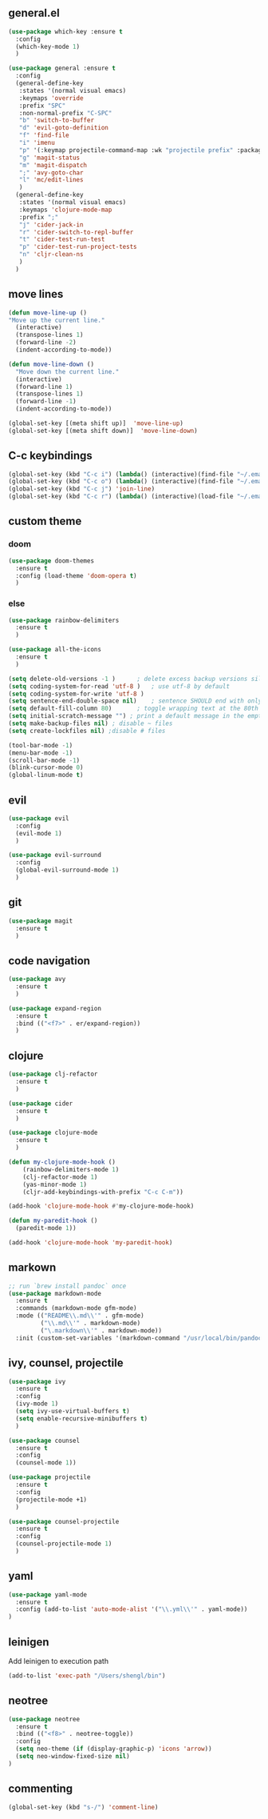 ** general.el
#+BEGIN_SRC emacs-lisp
(use-package which-key :ensure t
  :config
  (which-key-mode 1)
  )

(use-package general :ensure t
  :config
  (general-define-key
   :states '(normal visual emacs)
   :keymaps 'override
   :prefix "SPC"
   :non-normal-prefix "C-SPC"
   "b" 'switch-to-buffer
   "d" 'evil-goto-definition
   "f" 'find-file
   "i" 'imenu
   "p" '(:keymap projectile-command-map :wk "projectile prefix" :package projectile)
   "g" 'magit-status
   "m" 'magit-dispatch
   ";" 'avy-goto-char
   "l" 'mc/edit-lines
   )
  (general-define-key
   :states '(normal visual emacs)
   :keymaps 'clojure-mode-map
   :prefix ";"
   "j" 'cider-jack-in
   "r" 'cider-switch-to-repl-buffer
   "t" 'cider-test-run-test
   "p" 'cider-test-run-project-tests
   "n" 'cljr-clean-ns
   )
  )
#+END_SRC

** move lines
#+BEGIN_SRC emacs-lisp
(defun move-line-up ()
"Move up the current line."
  (interactive)
  (transpose-lines 1)
  (forward-line -2)
  (indent-according-to-mode))

(defun move-line-down ()
  "Move down the current line."
  (interactive)
  (forward-line 1)
  (transpose-lines 1)
  (forward-line -1)
  (indent-according-to-mode))

(global-set-key [(meta shift up)]  'move-line-up)
(global-set-key [(meta shift down)]  'move-line-down)
#+END_SRC

** C-c keybindings
#+BEGIN_SRC emacs-lisp
(global-set-key (kbd "C-c i") (lambda() (interactive)(find-file "~/.emacs.d/init.el")))
(global-set-key (kbd "C-c o") (lambda() (interactive)(find-file "~/.emacs.d/config.org")))
(global-set-key (kbd "C-c j") 'join-line)
(global-set-key (kbd "C-c r") (lambda() (interactive)(load-file "~/.emacs.d/init.el")))
#+END_SRC

** custom theme
*** doom
#+BEGIN_SRC emacs-lisp
(use-package doom-themes
  :ensure t
  :config (load-theme 'doom-opera t)
  )
#+END_SRC

*** else
#+BEGIN_SRC emacs-lisp
(use-package rainbow-delimiters
  :ensure t
  )

(use-package all-the-icons
  :ensure t
  )

(setq delete-old-versions -1 )		; delete excess backup versions silently
(setq coding-system-for-read 'utf-8 )	; use utf-8 by default
(setq coding-system-for-write 'utf-8 )
(setq sentence-end-double-space nil)	; sentence SHOULD end with only a point.
(setq default-fill-column 80)		; toggle wrapping text at the 80th character
(setq initial-scratch-message "") ; print a default message in the empty scratch buffer opened at startup
(setq make-backup-files nil) ; disable ~ files
(setq create-lockfiles nil) ;disable # files

(tool-bar-mode -1)
(menu-bar-mode -1)
(scroll-bar-mode -1)
(blink-cursor-mode 0)
(global-linum-mode t)
#+END_SRC

** evil
#+BEGIN_SRC emacs-lisp
(use-package evil
  :config
  (evil-mode 1)
  )

(use-package evil-surround
  :config
  (global-evil-surround-mode 1)
  )
#+END_SRC

** git
#+BEGIN_SRC emacs-lisp
(use-package magit 
  :ensure t
  )
#+END_SRC

** code navigation
#+BEGIN_SRC emacs-lisp
(use-package avy 
  :ensure t
  )

(use-package expand-region
  :ensure t
  :bind (("<f7>" . er/expand-region))
  )
#+END_SRC

** clojure
#+BEGIN_SRC emacs-lisp
(use-package clj-refactor
  :ensure t
  )

(use-package cider
  :ensure t
  )

(use-package clojure-mode
  :ensure t
  )

(defun my-clojure-mode-hook ()
    (rainbow-delimiters-mode 1)
    (clj-refactor-mode 1)
    (yas-minor-mode 1) 
    (cljr-add-keybindings-with-prefix "C-c C-m"))

(add-hook 'clojure-mode-hook #'my-clojure-mode-hook)

(defun my-paredit-hook ()
  (paredit-mode 1))

(add-hook 'clojure-mode-hook 'my-paredit-hook)
#+END_SRC

** markown
#+BEGIN_SRC emacs-lisp
;; run `brew install pandoc` once
(use-package markdown-mode
  :ensure t
  :commands (markdown-mode gfm-mode)
  :mode (("README\\.md\\'" . gfm-mode)
         ("\\.md\\'" . markdown-mode)
         ("\.markdown\\'" . markdown-mode))
  :init (custom-set-variables '(markdown-command "/usr/local/bin/pandoc")))
#+END_SRC

** ivy, counsel, projectile
#+BEGIN_SRC emacs-lisp
(use-package ivy
  :ensure t
  :config
  (ivy-mode 1)
  (setq ivy-use-virtual-buffers t)
  (setq enable-recursive-minibuffers t)
  )

(use-package counsel
  :ensure t
  :config
  (counsel-mode 1))

(use-package projectile
  :ensure t
  :config 
  (projectile-mode +1)
  )

(use-package counsel-projectile
  :ensure t
  :config
  (counsel-projectile-mode 1)
  )

#+END_SRC

** yaml
#+BEGIN_SRC emacs-lisp
(use-package yaml-mode
  :ensure t
  :config (add-to-list 'auto-mode-alist '("\\.yml\\'" . yaml-mode))
)
#+END_SRC

** leinigen
Add leinigen to execution path
#+BEGIN_SRC emacs-lisp
(add-to-list 'exec-path "/Users/shengl/bin")
#+END_SRC

** neotree
#+BEGIN_SRC emacs-lisp
(use-package neotree 
  :ensure t
  :bind (("<f8>" . neotree-toggle))
  :config
  (setq neo-theme (if (display-graphic-p) 'icons 'arrow))
  (setq neo-window-fixed-size nil)
)
#+END_SRC

** commenting
#+BEGIN_SRC emacs-lisp
(global-set-key (kbd "s-/") 'comment-line)
#+END_SRC

